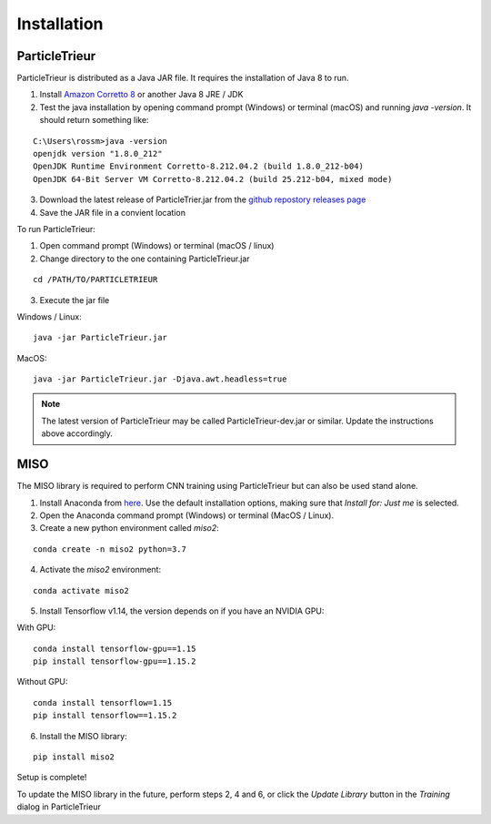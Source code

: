 .. _installation:

Installation
============

ParticleTrieur
--------------

ParticleTrieur is distributed as a Java JAR file. It requires the installation of Java 8 to run.

1. Install `Amazon Corretto 8 <https://docs.aws.amazon.com/corretto/latest/corretto-8-ug/downloads-list.html>`_ or another Java 8 JRE / JDK
2. Test the java installation by opening command prompt (Windows) or terminal (macOS) and running `java -version`. It should return something like:

::

    C:\Users\rossm>java -version
    openjdk version "1.8.0_212"
    OpenJDK Runtime Environment Corretto-8.212.04.2 (build 1.8.0_212-b04)
    OpenJDK 64-Bit Server VM Corretto-8.212.04.2 (build 25.212-b04, mixed mode)

3. Download the latest release of ParticleTrier.jar from the `github repostory releases page <https://github.com/microfossil/particle-trieur/releases>`_
4. Save the JAR file in a convient location

To run ParticleTrieur:

1. Open command prompt (Windows) or terminal (macOS / linux)
2. Change directory to the one containing ParticleTrieur.jar

::

    cd /PATH/TO/PARTICLETRIEUR

3. Execute the jar file

Windows / Linux:

::

    java -jar ParticleTrieur.jar

MacOS:

::

    java -jar ParticleTrieur.jar -Djava.awt.headless=true


.. note::

    The latest version of ParticleTrieur may be called ParticleTrieur-dev.jar or similar. Update the instructions above accordingly.

MISO
----

The MISO library is required to perform CNN training using ParticleTrieur but can also be used stand alone.

1. Install Anaconda from `here <https://www.anaconda.com/distribution/>`_. Use the default installation options, making sure that *Install for: Just me* is selected.
2. Open the Anaconda command prompt (Windows) or terminal (MacOS / Linux).
3. Create a new python environment called *miso2*:

::

    conda create -n miso2 python=3.7

4. Activate the *miso2* environment:

::

    conda activate miso2

5. Install Tensorflow v1.14, the version depends on if you have an NVIDIA GPU:

With GPU:

::

    conda install tensorflow-gpu==1.15
    pip install tensorflow-gpu==1.15.2

Without GPU:

::

    conda install tensorflow=1.15
    pip install tensorflow==1.15.2

6. Install the MISO library:

::

    pip install miso2

Setup is complete!

To update the MISO library in the future, perform steps 2, 4 and 6, or click the *Update Library* button in the *Training* dialog in ParticleTrieur




